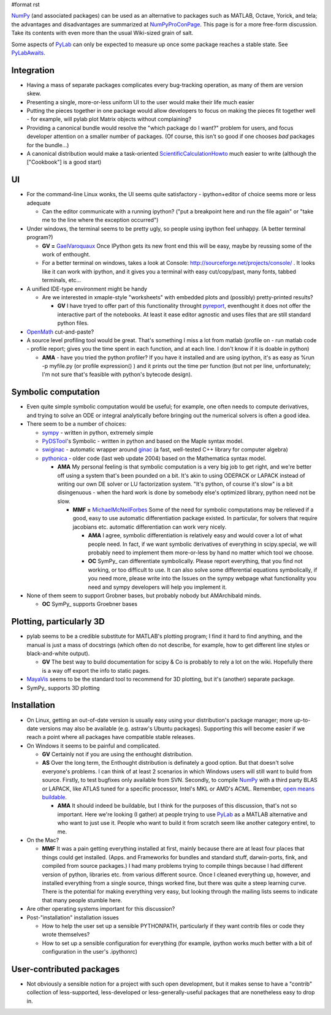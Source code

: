 #format rst

NumPy_ (and associated packages) can be used as an alternative to packages such as MATLAB, Octave, Yorick, and tela; the advantages and disadvantages are summarized at NumPyProConPage_. This page is for a more free-form discussion. Take its contents with even more than the usual Wiki-sized grain of salt.

Some aspects of PyLab_ can only be expected to measure up once some package reaches a stable state. See PyLabAwaits_.

Integration
-----------

* Having a mass of separate packages complicates every bug-tracking operation, as many of them are version skew.

* Presenting a single, more-or-less uniform UI to the user would make their life much easier

* Putting the pieces together in one package would allow developers to focus on making the pieces fit together well - for example, will pylab plot Matrix objects without complaining?

* Providing a canonical bundle would resolve the "which package do I want?" problem for users, and focus developer attention on a smaller number of packages. (Of course, this isn't so good if one chooses *bad* packages for the bundle...)

* A canonical distribution would make a task-oriented ScientificCalculationHowto_ much easier to write (although the ["Cookbook"] is a good start)

UI
--

* For the command-line Linux wonks, the UI seems quite satisfactory - ipython+editor of choice seems more or less adequate

  * Can the editor communicate with a running ipython? ("put a breakpoint here and run the file again" or "take me to the line where the exception occurred")

* Under windows, the terminal seems to be pretty ugly, so people using ipython feel unhappy. (A better terminal program?)

  * **GV =** GaelVaroquaux_ Once IPython gets its new front end this will be easy, maybe by reussing some of the work of enthought.

  * For a better terminal on windows, takes a look at Console: http://sourceforge.net/projects/console/ . It looks like it can work with ipython, and it gives you a terminal with easy cut/copy/past, many fonts, tabbed terminals, etc...

* A unified IDE-type environment might be handy

  * Are we interested in xmaple-style "worksheets" with embedded plots and (possibly) pretty-printed results?

    * **GV** I have tryed to offer part of this functionality throught `pyreport <http://gael-varoquaux.info/computers/pyreport>`_, eventhought it does not offer the interactive part of the notebooks. At least it ease editor agnostic and uses files that are still standard python files.

* OpenMath_ cut-and-paste?

* A source level profiling tool would be great. That's something I miss a lot from matlab (profile on - run matlab code - profile report;  gives you the time spent in each function, and at each line. I don't know if it is doable in python)

  * **AMA** - have you tried the python profiler? If you have it installed and are using ipython, it's as easy as %run -p myfile.py (or profile expression() ) and it prints out the time per function (but not per line, unfortunately; I'm not sure that's feasible with python's bytecode design).

Symbolic computation
--------------------

* Even quite simple symbolic computation would be useful; for example, one often needs to compute derivatives, and trying to solve an ODE or integral analytically before bringing out the numerical solvers is often a good idea.

* There seem to be a number of choices:

  * `sympy <http://code.google.com/p/sympy/>`_ - written in python, extremely simple

  * `PyDSTool <http://www.cam.cornell.edu/~rclewley/cgi-bin/moin.cgi/Symbolic>`_'s Symbolic - written in python and based on the Maple syntax model.

  * `swiginac <http://swik.net/swiginac>`_ - automatic wrapper around `ginac <http://www.ginac.de/>`_ (a fast, well-tested C++ library for computer algebra)

  * `pythonica <http://www.tildesoft.com/Pythonica.html>`_ - older code (last web update 2004) based on the Mathematica syntax model.

    * **AMA** My personal feeling is that symbolic computation is a very big job to get right, and we're better off using a system that's been pounded on a bit. It's akin to using ODEPACK or LAPACK instead of writing our own DE solver or LU factorization system. "It's python, of course it's slow" is a bit disingenuous - when the hard work is done by somebody else's optimized library, python need not be slow.

      * **MMF =** MichaelMcNeilForbes_ Some of the need for symbolic computations may be relieved if a good, easy to use automatic differentiation package existed.  In particular, for solvers that require jacobians etc. automatic differentiation can work very nicely.

        * **AMA** I agree, symbolic differentiation is relatively easy and would cover a lot of what people need. In fact, if we want symbolic derivatives of everything in scipy.special, we will probably need to implement them more-or-less by hand no matter which tool we choose.

        * **OC** SymPy_ can differentiate symbolically. Please report everything, that you find not working, or too difficult to use. It can also solve some differential equations symbolically, if you need more, please write into the Issues on the sympy webpage what functionality you need and sympy developers will help you implement it.

* None of them seem to support Grobner bases, but probably nobody but AMArchibald minds.

  * **OC** SymPy_ supports Groebner bases

Plotting, particularly 3D
-------------------------

* pylab seems to be a credible substitute for MATLAB's plotting program; I find it hard to find anything, and the manual is just a mass of docstrings (which often do not describe, for example, how to get different line styles or black-and-white output).

  * **GV** The best way to build documentation for scipy & Co is probably to rely a lot on the wiki. Hopefully there is a way off export the info to static pages.

* MayaVis_ seems to be the standard tool to recommend for 3D plotting, but it's (another) separate package.

* SymPy_ supports 3D plotting

Installation
------------

* On Linux, getting an out-of-date version is usually easy using your distribution's package manager; more up-to-date versions may also be available (e.g. astraw's Ubuntu packages). Supporting this will become easier if we reach a point where all packages have compatible stable releases.

* On Windows it seems to be painful and complicated.

  * **GV** Certainly not if you are using the enthought distribution.

  * **AS** Over the long term, the Enthought distribution is definately a good option. But that doesn't solve everyone's problems. I can think of at least 2 scenarios in which Windows users will still want to build from source. Firstly, to test bugfixes only available from SVN. Secondly, to compile NumPy_ with a third party BLAS or LAPACK, like ATLAS tuned for a specific processor, Intel's MKL or AMD's ACML. Remember, `open means buildable <http://eclipse-projects.blogspot.com/2006/09/open-means-buildable.html>`_.

    * **AMA** It should indeed be buildable, but I think for the purposes of this discussion, that's not so important. Here we're looking (I gather) at people trying to use PyLab_ as a MATLAB alternative and who want to just use it. People who want to build it from scratch seem like another category entirel, to me.

* On the Mac?

  * **MMF** It was a pain getting everything installed at first, mainly because there are at least four places that things could get installed.  (Apps. and Frameworks for bundles and standard stuff, darwin-ports, fink, and compiled from source packages.)  I had many problems trying to compile things because I had different version of python, libraries etc. from various different source.  Once I cleaned everything up, however, and installed everything from a single source, things worked fine, but there was quite a steep learning curve.  There is the potential for making everything very easy, but looking through the mailing lists seems to indicate that many people stumble here.

* Are other operating systems important for this discussion?

* Post-"installation" installation issues

  * How to help the user set up a sensible PYTHONPATH, particularly if they want contrib files or code they wrote themselves?

  * How to set up a sensible configuration for everything (for example, ipython works much better with a bit of configuration in the user's .ipythonrc)

User-contributed packages
-------------------------

* Not obviously a sensible notion for a project with such open development, but it makes sense to have a "contrib" collection of less-supported, less-developed or less-generally-useful packages that are nonetheless easy to drop in.

.. ############################################################################

.. _NumPy: ../NumPy

.. _NumPyProConPage: ../NumPyProConPage

.. _PyLab: ../PyLab

.. _PyLabAwaits: ../PyLabAwaits

.. _ScientificCalculationHowto: ../ScientificCalculationHowto

.. _GaelVaroquaux: ../GaelVaroquaux

.. _OpenMath: ../OpenMath

.. _MichaelMcNeilForbes: ../MichaelMcNeilForbes

.. _SymPy: ../SymPy

.. _MayaVis: ../MayaVis

